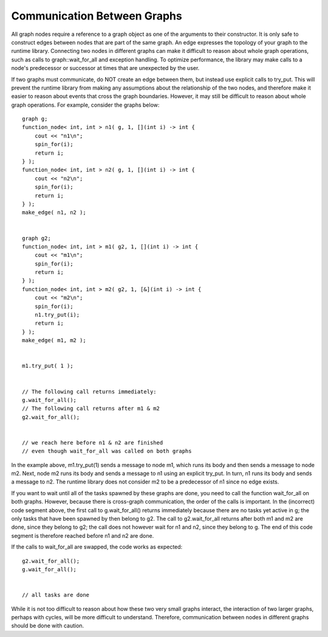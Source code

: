 .. _communicate_with_nodes:

Communication Between Graphs
============================


All graph nodes require a reference to a graph object as one of the
arguments to their constructor. It is only safe to construct edges
between nodes that are part of the same graph. An edge expresses the
topology of your graph to the runtime library. Connecting two nodes in
different graphs can make it difficult to reason about whole graph
operations, such as calls to graph::wait_for_all and exception handling.
To optimize performance, the library may make calls to a node's
predecessor or successor at times that are unexpected by the user.


If two graphs must communicate, do NOT create an edge between them, but
instead use explicit calls to try_put. This will prevent the runtime
library from making any assumptions about the relationship of the two
nodes, and therefore make it easier to reason about events that cross
the graph boundaries. However, it may still be difficult to reason about
whole graph operations. For example, consider the graphs below:


::


       graph g;
       function_node< int, int > n1( g, 1, [](int i) -> int { 
           cout << "n1\n"; 
           spin_for(i); 
           return i; 
       } );
       function_node< int, int > n2( g, 1, [](int i) -> int { 
           cout << "n2\n"; 
           spin_for(i); 
           return i; 
       } );
       make_edge( n1, n2 );


       graph g2;
       function_node< int, int > m1( g2, 1, [](int i) -> int { 
           cout << "m1\n"; 
           spin_for(i); 
           return i; 
       } );
       function_node< int, int > m2( g2, 1, [&](int i) -> int { 
           cout << "m2\n"; 
           spin_for(i); 
           n1.try_put(i); 
           return i; 
       } );
       make_edge( m1, m2 );


       m1.try_put( 1 );


       // The following call returns immediately:
       g.wait_for_all();
       // The following call returns after m1 & m2
       g2.wait_for_all();


       // we reach here before n1 & n2 are finished
       // even though wait_for_all was called on both graphs


In the example above, m1.try_put(1) sends a message to node m1, which
runs its body and then sends a message to node m2. Next, node m2 runs
its body and sends a message to n1 using an explicit try_put. In turn,
n1 runs its body and sends a message to n2. The runtime library does not
consider m2 to be a predecessor of n1 since no edge exists.


If you want to wait until all of the tasks spawned by these graphs are
done, you need to call the function wait_for_all on both graphs.
However, because there is cross-graph communication, the order of the
calls is important. In the (incorrect) code segment above, the first
call to g.wait_for_all() returns immediately because there are no tasks
yet active in g; the only tasks that have been spawned by then belong to
g2. The call to g2.wait_for_all returns after both m1 and m2 are done,
since they belong to g2; the call does not however wait for n1 and n2,
since they belong to g. The end of this code segment is therefore
reached before n1 and n2 are done.


If the calls to wait_for_all are swapped, the code works as expected:


::


       g2.wait_for_all();
       g.wait_for_all();


       // all tasks are done


While it is not too difficult to reason about how these two very small
graphs interact, the interaction of two larger graphs, perhaps with
cycles, will be more difficult to understand. Therefore, communication
between nodes in different graphs should be done with caution.

